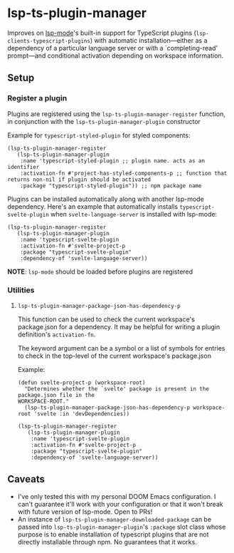 * lsp-ts-plugin-manager

Improves on [[https://github.com/emacs-lsp/lsp-mode/][lsp-mode]]'s built-in support for TypeScript plugins (=lsp-clients-typescript-plugins=) with automatic installation—either as a dependency of a particular language server or with a `completing-read' prompt—and conditional activation depending on workspace information.
** Setup
*** Register a plugin
Plugins are registered using the =lsp-ts-plugin-manager-register= function, in conjunction with the =lsp-ts-plugin-manager-plugin= constructor

Example for =typescript-styled-plugin= for styled components:
#+begin_src elisp
(lsp-ts-plugin-manager-register
   (lsp-ts-plugin-manager-plugin
    :name 'typescript-styled-plugin ;; plugin name. acts as an identifier
    :activation-fn #'project-has-styled-components-p ;; function that returns non-nil if plugin should be activated
    :package "typescript-styled-plugin")) ;; npm package name
#+end_src

Plugins can be installed automatically along with another lsp-mode dependency. Here's an example that automatically installs =typescript-svelte-plugin= when =svelte-language-server= is installed with lsp-mode:
#+begin_src elisp
(lsp-ts-plugin-manager-register
   (lsp-ts-plugin-manager-plugin
    :name 'typescript-svelte-plugin
    :activation-fn #'svelte-project-p
    :package "typescript-svelte-plugin"
    :dependency-of 'svelte-language-server))
#+end_src

*NOTE*: =lsp-mode= should be loaded before plugins are registered
*** Utilities
**** =lsp-ts-plugin-manager-package-json-has-dependency-p=
This function can be used to check the current workspace's package.json for a dependency. It may be helpful for writing a plugin definition's =activation-fn=.

The keyword argument can be a symbol or a list of symbols for entries to check in the top-level of the current workspace's package.json

Example:
#+begin_src elisp
(defun svelte-project-p (workspace-root)
  "Determines whether the `svelte' package is present in the package.json file in the
WORKSPACE-ROOT."
  (lsp-ts-plugin-manager-package-json-has-dependency-p workspace-root 'svelte :in 'devDependencies))

(lsp-ts-plugin-manager-register
   (lsp-ts-plugin-manager-plugin
    :name 'typescript-svelte-plugin
    :activation-fn #'svelte-project-p
    :package "typescript-svelte-plugin"
    :dependency-of 'svelte-language-server))
#+end_src
** Caveats
- I've only tested this with my personal DOOM Emacs configuration. I can't guarantee it'll work with your configuration or that it won't break with future version of lsp-mode. Open to PRs!
- An instance of =lsp-ts-plugin-manager-downloaded-package= can be passed into =lsp-ts-plugin-manager-plugin='s =:package= slot class whose purpose is to enable installation of typescript plugins that are not directly installable through npm. No guarantees that it works.
